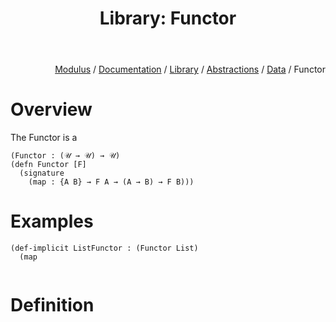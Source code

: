 #+html_head: <link rel="stylesheet" href="../../../../modulus-style.css" type="text/css"/>
#+title: Library: Functor
#+options: toc:nil num:nil html-postamble:nil

#+html: <div style="text-align:right">
[[file:../../../../index.org][Modulus]] / [[file:../../../index.org][Documentation]] / [[../../index.org][Library]] / [[file:../index.org][Abstractions]] / [[file:f:/Home/wiki/mls/io/documentation/library/abs/index.org][Data]] / Functor
#+html: </div>

* Overview
The Functor is a 

#+begin_src modulus
(Functor : (𝒰 → 𝒰) → 𝒰)
(defn Functor [F]
  (signature
    (map : {A B} → F A → (A → B) → F B)))
#+end_src

* Examples

#+begin_src modulus
(def-implicit ListFunctor : (Functor List) 
  (map

#+end_src

* Definition

